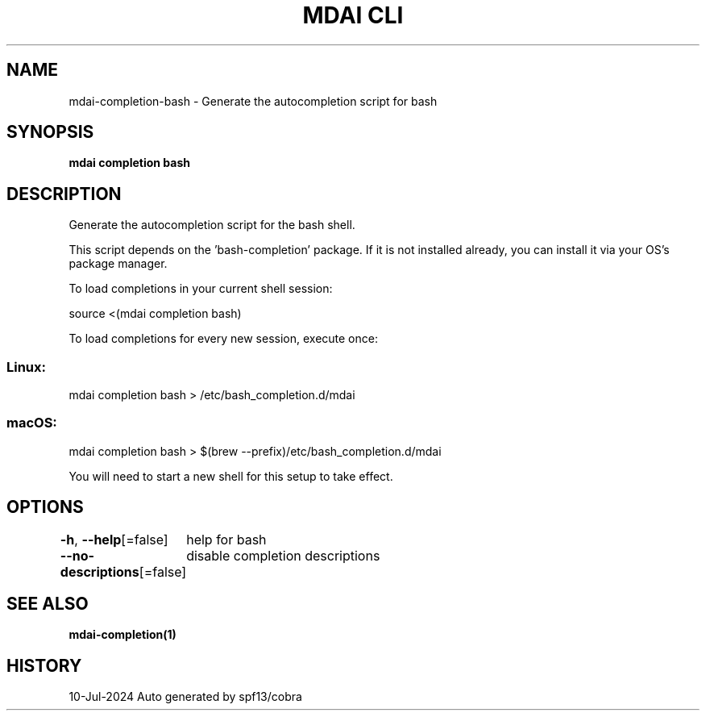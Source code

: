 .nh
.TH "MDAI CLI" "1" "Jul 2024" "Auto generated by spf13/cobra" ""

.SH NAME
.PP
mdai-completion-bash - Generate the autocompletion script for bash


.SH SYNOPSIS
.PP
\fBmdai completion bash\fP


.SH DESCRIPTION
.PP
Generate the autocompletion script for the bash shell.

.PP
This script depends on the 'bash-completion' package.
If it is not installed already, you can install it via your OS's package manager.

.PP
To load completions in your current shell session:

.EX
source <(mdai completion bash)

.EE

.PP
To load completions for every new session, execute once:

.SS Linux:
.EX
mdai completion bash > /etc/bash_completion.d/mdai

.EE

.SS macOS:
.EX
mdai completion bash > $(brew --prefix)/etc/bash_completion.d/mdai

.EE

.PP
You will need to start a new shell for this setup to take effect.


.SH OPTIONS
.PP
\fB-h\fP, \fB--help\fP[=false]
	help for bash

.PP
\fB--no-descriptions\fP[=false]
	disable completion descriptions


.SH SEE ALSO
.PP
\fBmdai-completion(1)\fP


.SH HISTORY
.PP
10-Jul-2024 Auto generated by spf13/cobra

